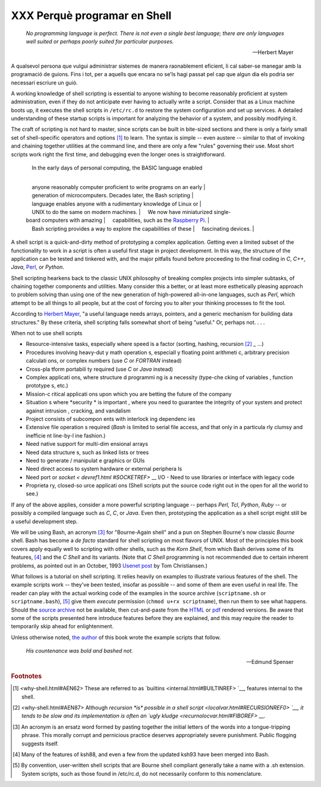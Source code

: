 #############################
XXX Perquè programar en Shell
#############################

    *No programming language is perfect. There is not even a single best
    language; there are only languages well suited or perhaps poorly suited
    for particular purposes.*

    -- Herbert Mayer


A qualsevol persona que vulgui administrar sistemes de manera
raonablement eficient, li cal saber-se manegar amb la programació de
guions.
Fins i tot, per a aquells que encara no se'ls hagi passat pel cap que
algun dia els podria ser necessari escriure un guió.

A working knowledge of shell scripting is essential to anyone wishing to
become reasonably proficient at system administration, even if they do
not anticipate ever having to actually write a script. Consider that as
a Linux machine boots up, it executes the shell scripts in ``/etc/rc.d``
to restore the system configuration and set up services. A detailed
understanding of these startup scripts is important for analyzing the
behavior of a system, and possibly modifying it.

The craft of scripting is not hard to master, since scripts can be built
in bite-sized sections and there is only a fairly small set of
shell-specific operators and options `[1] <why-shell.html#FTN.AEN62>`__
to learn. The syntax is simple -- even austere -- similar to that of
invoking and chaining together utilities at the command line, and there
are only a few "rules" governing their use. Most short scripts work
right the first time, and debugging even the longer ones is
straightforward.

    |     In the early days of personal computing, the BASIC language enabled
    | 
        anyone reasonably computer proficient to write programs on an early
    | 
        generation of microcomputers. Decades later, the Bash scripting
    | 
        language enables anyone with a rudimentary knowledge of Linux or
    |      UNIX to do the same on modern machines.
    |      We now have miniaturized single-board computers with amazing
    |      capabilities, such as the `Raspberry
    Pi <http://www.raspberrypi.org/>`__.
    | 
        Bash scripting provides a way to explore the capabilities of these
    |      fascinating devices.
    |              

A shell script is a quick-and-dirty method of prototyping a complex
application. Getting even a limited subset of the functionality to work
in a script is often a useful first stage in project development. In
this way, the structure of the application can be tested and tinkered
with, and the major pitfalls found before proceeding to the final coding
in *C*, *C++*, *Java*, `Perl <wrapper.html#PERLREF>`__, or *Python*.

Shell scripting hearkens back to the classic UNIX philosophy of breaking
complex projects into simpler subtasks, of chaining together components
and utilities. Many consider this a better, or at least more
esthetically pleasing approach to problem solving than using one of the
new generation of high-powered all-in-one languages, such as *Perl*,
which attempt to be all things to all people, but at the cost of forcing
you to alter your thinking processes to fit the tool.

According to `Herbert Mayer <biblio.html#MAYERREF>`__, "a useful
language needs arrays, pointers, and a generic mechanism for building
data structures." By these criteria, shell scripting falls somewhat
short of being "useful." Or, perhaps not. . . .


When not to use shell scripts

-  Resource-intensive tasks, especially where speed is a factor (sorting, hashing, recursion `[2] <why -shell.html# FTN.AEN87>`_ _ ...)

-  Procedures involving heavy-dut y math operation s, especiall y floating point arithmeti c, arbitrary precision calculati ons, or complex numbers (use *C* or *FORTRAN* instead)

-  Cross-pla tform portabili ty required (use *C* or *Java* instead)

-  Complex applicati ons, where structure d programmi ng is a necessity (type-che cking of variables , function prototype s, etc.)

-  Mission-c ritical applicati ons upon which you are betting the future of the company

-  Situation s where *security * is important , where you need to guarantee the integrity of your system and protect against intrusion , cracking, and vandalism

-  Project consists of subcompon ents with interlock ing dependenc ies

-  Extensive file operation s required (*Bash* is limited to serial file access, and that only in a particula rly clumsy and inefficie nt line-by-l ine fashion.)

-  Need native support for multi-dim ensional arrays

-  Need data structure s, such as linked lists or trees

-  Need to generate / manipulat e graphics or GUIs

-  Need direct access to system hardware or external periphera ls

-  Need port or `socket < devref1.html #SOCKETREF>` __ I/O -  Need to use libraries or interface with legacy code

-  Proprieta ry, closed-so urce applicati ons (Shell scripts put the source code right out in the open for all the world to see.)

If any of the above applies, consider a more powerful scripting language -- perhaps *Perl*, *Tcl*, *Python*, *Ruby* -- or possibly a compiled language such as *C*, *C*, or *Java*. Even then, prototyping the application as a shell script might still be a useful development step.


We will be using Bash, an acronym `[3] <why-shell.html#FTN.AEN139>`__
for "Bourne-Again shell" and a pun on Stephen Bourne's now classic
*Bourne* shell. Bash has become a *de facto* standard for shell
scripting on most flavors of UNIX. Most of the principles this book
covers apply equally well to scripting with other shells, such as the
*Korn Shell*, from which Bash derives some of its features,
`[4] <why-shell.html#FTN.AEN147>`__ and the *C Shell* and its variants.
(Note that *C Shell* programming is not recommended due to certain
inherent problems, as pointed out in an October, 1993 `Usenet
post <http://www.faqs.org/faqs/unix-faq/shell/csh-whynot/>`__ by Tom
Christiansen.)

What follows is a tutorial on shell scripting. It relies heavily on
examples to illustrate various features of the shell. The example
scripts work -- they've been tested, insofar as possible -- and some of
them are even useful in real life. The reader can play with the actual
working code of the examples in the source archive (``scriptname.sh`` or
``scriptname.bash``), `[5] <why-shell.html#FTN.AEN157>`__ give them
*execute* permission (``chmod u+rx scriptname``), then run them to see
what happens. Should the `source
archive <http://bash.deta.in/abs-guide-latest.tar.bz2>`__ not be
available, then cut-and-paste from the
`HTML <http://www.tldp.org/LDP/abs/abs-guide.html.tar.gz>`__ or
`pdf <http://bash.deta.in/abs-guide.pdf>`__ rendered versions. Be aware
that some of the scripts presented here introduce features before they
are explained, and this may require the reader to temporarily skip ahead
for enlightenment.

Unless otherwise noted, `the author <mailto:thegrendel.abs@gmail.com>`__
of this book wrote the example scripts that follow.


 
    *His countenance was bold and bashed not.* 

    -- Edmund Spenser


.. rubric:: Footnotes

.. [1] <why-shell.html#AEN62> These are referred to as `builtins <internal.html#BUILTINREF> `__, features internal to the shell.

.. [2] <why-shell.html#AEN87> Although `recursion *is* possible in a shell script <localvar.html#RECURSIONREF0> `__, it tends to be slow and its implementation is often an `ugly kludge <recurnolocvar.html#FIBOREF>` __.

.. [3]	An acronym is an ersatz word formed by pasting together the initial letters of the words into a tongue-tripping phrase. This morally corrupt and pernicious practice deserves appropriately severe punishment. Public flogging suggests itself.

.. [4]	Many of the features of ksh88, and even a few from the updated ksh93 have been merged into Bash.

.. [5]	By convention, user-written shell scripts that are Bourne shell compliant generally take a name with a .sh extension. System scripts, such as those found in /etc/rc.d, do not necessarily conform to this nomenclature.
